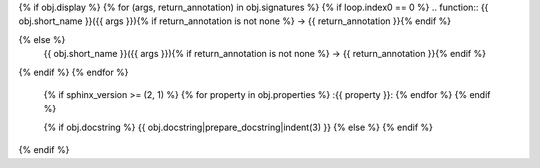 {% if obj.display %}
{% for (args, return_annotation) in obj.signatures %}
{% if loop.index0 == 0 %}
.. function:: {{ obj.short_name }}({{ args }}){% if return_annotation is not none %} -> {{ return_annotation }}{% endif %}

{% else %}
              {{ obj.short_name }}({{ args }}){% if return_annotation is not none %} -> {{ return_annotation }}{% endif %}

{% endif %}
{% endfor %}
   {% if sphinx_version >= (2, 1) %}
   {% for property in obj.properties %}
   :{{ property }}:
   {% endfor %}
   {% endif %}

   {% if obj.docstring %}
   {{ obj.docstring|prepare_docstring|indent(3) }}
   {% else %}
   {% endif %}
{% endif %}

